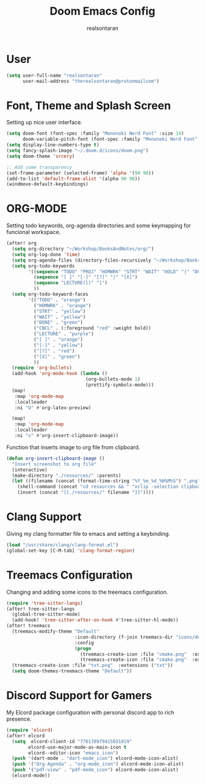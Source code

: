 #+TITLE: Doom Emacs Config
#+AUTHOR: realsontaran
#+STARTUP: showeverything
#+PROPERTY: header-args :tangle config.el

* User
#+BEGIN_SRC emacs-lisp
(setq user-full-name "realsontaran"
      user-mail-address "therealsontaran@protonmailcom")
#+END_SRC

* Font, Theme and Splash Screen
Setting up nice user interface.

#+BEGIN_SRC emacs-lisp
(setq doom-font (font-spec :family "Mononoki Nerd Font" :size 14)
      doom-variable-pitch-font (font-spec :family "Mononoki Nerd Font" :size 14))
(setq display-line-numbers-type t)
(setq fancy-splash-image "~/.doom.d/icons/doom.png")
(setq doom-theme 'srcery)

;; Add some transparency
(set-frame-parameter (selected-frame) 'alpha '(90 90))
(add-to-list 'default-frame-alist '(alpha 90 90))
(windmove-default-keybindings)
#+END_SRC

* ORG-MODE
Setting todo keywords, org-agenda directories and some keymapping for funcional workspace.
#+BEGIN_SRC emacs-lisp
(after! org
  (setq org-directory "~/Workshop/BooksAndNotes/org/")
  (setq org-log-done 'time)
  (setq org-agenda-files (directory-files-recursively "~/Workshop/BooksAndNotes/org/" "\\.org$"))
  (setq org-todo-keywords
        '((sequence "TODO" "PROJ" "HOMWRK" "STRT" "WAIT" "HOLD" "|" "DONE" "CNCL")
          (sequence "[ ]" "[-]" "[?]" "|" "[X]")
          (sequence "LECTURE(l)" "|")
          ))
  (setq org-todo-keyword-faces
        '(("TODO" . "orange")
          ("HOMWRK" . "orange")
          ("STRT" . "yellow")
          ("WAIT" . "yellow")
          ("DONE" . "green")
          ("CNCL" . (:foreground "red" :weight bold))
          ("LECTURE" . "purple")
          ("[ ]" . "orange")
          ("[-]" . "yellow")
          ("[?]" . "red")
          ("[X]" . "green")
          ))
  (require 'org-bullets)
  (add-hook 'org-mode-hook (lambda ()
                             (org-bullets-mode 1)
                             (prettify-symbols-mode)))
  (map!
   :map 'org-mode-map
   :localleader
   :ni "U" #'org-latex-preview)

  (map!
   :map 'org-mode-map
   :localleader
   :ni "v" #'org-insert-clipboard-image))
#+END_SRC

Function that inserts image to org file from clipboard.

#+BEGIN_SRC emacs-lisp
(defun org-insert-clipboard-image ()
  "Insert screenshot to org file"
  (interactive)
  (make-directory "./resources/" :parents)
  (let ((filename (concat (format-time-string "%Y_%m_%d_%H%M%S") ".png")))
    (shell-command (concat "cd resources && " "xclip -selection clipboard -t image/png -o > " filename))
    (insert (concat "[[./resources/" filename "]]"))))
#+END_SRC

* Clang Support
Giving my clang formatter file to emacs and setting a keybinding.
#+BEGIN_SRC emacs-lisp
(load "/usr/share/clang/clang-format.el")
(global-set-key [C-M-tab] 'clang-format-region)
#+END_SRC

* Treemacs Configuration
Changing and adding some icons to the treemacs configuration.
#+BEGIN_SRC emacs-lisp
(require 'tree-sitter-langs)
(after! tree-sitter-langs
  (global-tree-sitter-mode)
  (add-hook! 'tree-sitter-after-on-hook #'tree-sitter-hl-mode))
(after! treemacs
  (treemacs-modify-theme "Default"
                         :icon-directory (f-join treemacs-dir "icons/default/vsc")
                         :config
                         (progn
                           (treemacs-create-icon :file "cmake.png"  :extensions ("cmakecache.txt"))
                           (treemacs-create-icon :file "cmake.png"  :extensions ("cmakelists.txt"))))
  (treemacs-create-icon :file "txt.png"  :extensions ("txt"))
  (setq doom-themes-treemacs-theme "Default"))
#+END_SRC

* Discord Support for Gamers
My Elcord package configuration with personal discord app to rich presence.
#+BEGIN_SRC emacs-lisp
(require 'elcord)
(after! elcord
  (setq  elcord-client-id "776170979415031819"
        elcord-use-major-mode-as-main-icon t
        elcord--editor-icon "emacs_icon")
  (push '(dart-mode . "dart-mode_icon") elcord-mode-icon-alist)
  (push '("Org-Agenda" . "org-mode_icon") elcord-mode-icon-alist)
  (push '("pdf-view" . "pdf-mode_icon") elcord-mode-icon-alist)
  (elcord-mode))
#+END_SRC
